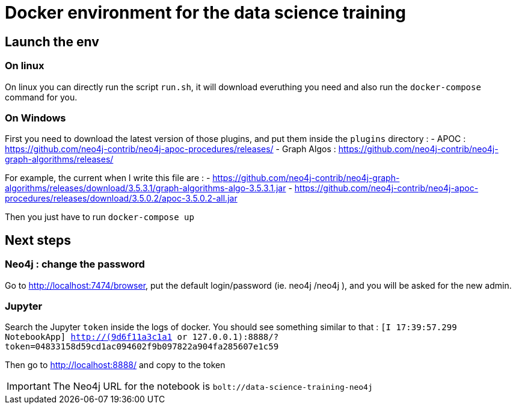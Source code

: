 = Docker environment for the data science training

== Launch the env 

=== On linux

On linux you can directly run the script `run.sh`, it will download everuthing you need and also run the `docker-compose` command for you.

=== On Windows

First you need to download the latest version of those plugins, and put them inside the `plugins` directory  : 
  - APOC : https://github.com/neo4j-contrib/neo4j-apoc-procedures/releases/
  - Graph Algos : https://github.com/neo4j-contrib/neo4j-graph-algorithms/releases/
  
For example, the current when I write this file are : 
  - https://github.com/neo4j-contrib/neo4j-graph-algorithms/releases/download/3.5.3.1/graph-algorithms-algo-3.5.3.1.jar
  - https://github.com/neo4j-contrib/neo4j-apoc-procedures/releases/download/3.5.0.2/apoc-3.5.0.2-all.jar 
  

Then you just have to run `docker-compose up`

== Next steps 

=== Neo4j : change the password

Go to http://localhost:7474/browser, put the default login/password (ie. neo4j /neo4j ), and you will be asked for the new admin.

=== Jupyter

Search the Jupyter `token` inside the logs of docker. You should see something similar to that : `[I 17:39:57.299 NotebookApp] http://(9d6f11a3c1a1 or 127.0.0.1):8888/?token=04833158d59cd1ac094602f9b097822a904fa285607e1c59`

Then go to http://localhost:8888/ and copy to the token

IMPORTANT: The Neo4j URL for the notebook is `bolt://data-science-training-neo4j`
